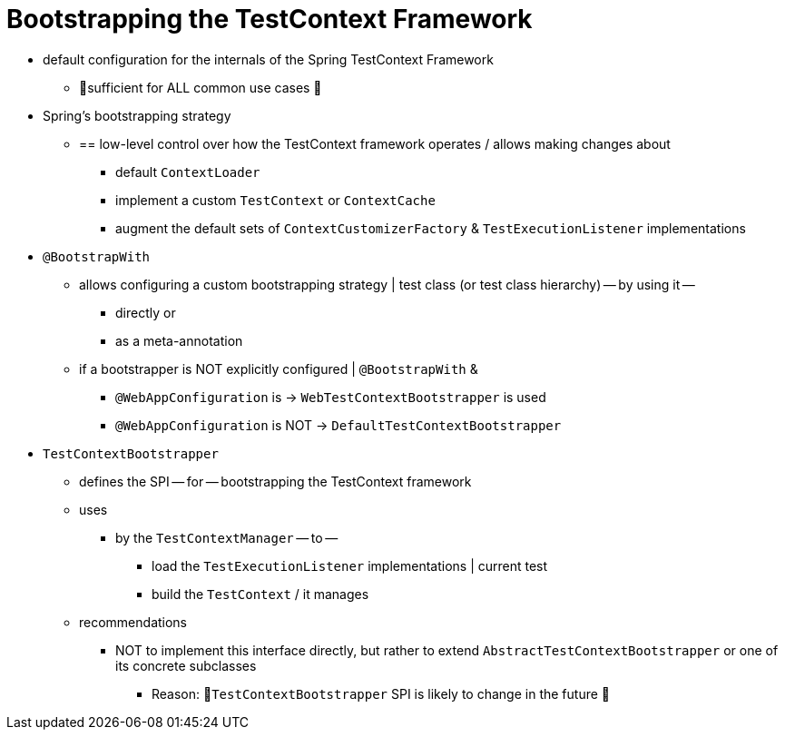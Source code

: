 [[testcontext-bootstrapping]]
= Bootstrapping the TestContext Framework

* default configuration for the internals of the Spring TestContext Framework
    ** 👀sufficient for ALL common use cases 👀

* Spring's bootstrapping strategy
    ** == low-level control over how the TestContext framework operates / allows making changes about
        *** default `ContextLoader`
        *** implement a custom `TestContext` or `ContextCache`
        *** augment the default sets of `ContextCustomizerFactory` & `TestExecutionListener` implementations

* `@BootstrapWith`
    ** allows configuring a custom bootstrapping strategy | test class (or test class hierarchy) -- by using it --
        *** directly or
        *** as a meta-annotation
    ** if a bootstrapper is NOT explicitly configured | `@BootstrapWith` &
        *** `@WebAppConfiguration` is -> `WebTestContextBootstrapper` is used
        *** `@WebAppConfiguration` is NOT -> `DefaultTestContextBootstrapper`

* `TestContextBootstrapper`
    ** defines the SPI -- for -- bootstrapping the TestContext framework
    ** uses
        *** by the `TestContextManager` -- to --
            **** load the `TestExecutionListener` implementations | current test
            **** build the `TestContext` / it manages
    ** recommendations
        *** NOT to implement this interface directly, but rather to extend `AbstractTestContextBootstrapper` or one of its concrete
subclasses
            **** Reason: 🧠`TestContextBootstrapper` SPI is likely to change in the future 🧠
